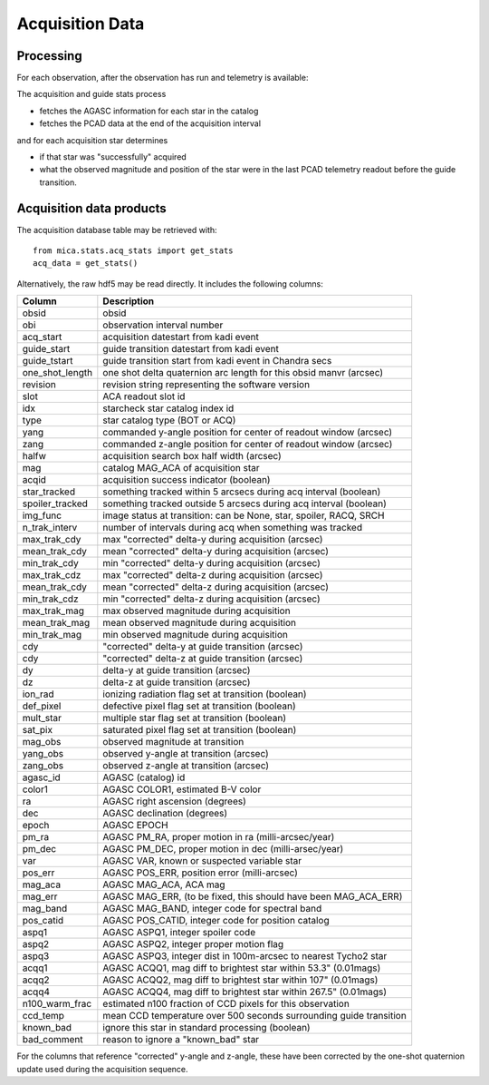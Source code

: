 Acquisition Data
================

Processing
------------------------------------

For each observation, after the observation has run and telemetry is available:

The acquisition and guide stats process

* fetches the AGASC information for each star in the catalog
* fetches the PCAD data at the end of the acquisition interval

and for each acquisition star determines

* if that star was "successfully" acquired
* what the observed magnitude and position of the star were in the last PCAD telemetry
  readout before the guide transition.

Acquisition data products
-------------------------

The acquisition database table may be retrieved with::

  from mica.stats.acq_stats import get_stats
  acq_data = get_stats()

Alternatively, the raw hdf5 may be read directly.  It includes the following columns:


=============== ====================================================================
 Column         Description
=============== ====================================================================
obsid           obsid
obi             observation interval number
acq_start       acquisition datestart from kadi event
guide_start     guide transition datestart from kadi event
guide_tstart    guide transition start from kadi event in Chandra secs
one_shot_length one shot delta quaternion arc length for this obsid manvr (arcsec)
revision        revision string representing the software version
slot            ACA readout slot id
idx             starcheck star catalog index id
type            star catalog type (BOT or ACQ)
yang            commanded y-angle position for center of readout window (arcsec)
zang            commanded z-angle position for center of readout window (arcsec)
halfw           acquisition search box half width (arcsec)
mag             catalog MAG_ACA of acquisition star
acqid           acquisition success indicator (boolean)
star_tracked    something tracked within 5 arcsecs during acq interval (boolean)
spoiler_tracked something tracked outside 5 arcsecs during acq interval (boolean)
img_func        image status at transition: can be None, star, spoiler, RACQ, SRCH
n_trak_interv   number of intervals during acq when something was tracked
max_trak_cdy    max "corrected" delta-y during acquisition (arcsec)
mean_trak_cdy   mean "corrected" delta-y during acquisition (arcsec)
min_trak_cdy    min "corrected" delta-y during acquisition (arcsec)
max_trak_cdz    max "corrected" delta-z during acquisition (arcsec)
mean_trak_cdy   mean "corrected" delta-z during acquisition (arcsec)
min_trak_cdz    min "corrected" delta-z during acquisition (arcsec)
max_trak_mag    max observed magnitude during acquisition
mean_trak_mag   mean observed magnitude during acquisition
min_trak_mag    min observed magnitude during acquisition
cdy             "corrected" delta-y at guide transition (arcsec)
cdy             "corrected" delta-z at guide transition (arcsec)
dy              delta-y at guide transition (arcsec)
dz              delta-z at guide transition (arcsec)
ion_rad         ionizing radiation flag set at transition (boolean)
def_pixel       defective pixel flag set at transition (boolean)
mult_star       multiple star flag set at transition (boolean)
sat_pix         saturated pixel flag set at transition (boolean)
mag_obs         observed magnitude at transition
yang_obs        observed y-angle at transition (arcsec)
zang_obs        observed z-angle at transition (arcsec)
agasc_id        AGASC (catalog) id
color1          AGASC COLOR1, estimated B-V color
ra              AGASC right ascension (degrees)
dec             AGASC declination (degrees)
epoch           AGASC EPOCH
pm_ra           AGASC PM_RA, proper motion in ra (milli-arcsec/year)
pm_dec          AGASC PM_DEC, proper motion in dec (milli-arsec/year)
var             AGASC VAR, known or suspected variable star
pos_err         AGASC POS_ERR, position error (milli-arcsec)
mag_aca         AGASC MAG_ACA, ACA mag
mag_err         AGASC MAG_ERR, (to be fixed, this should have been MAG_ACA_ERR)
mag_band        AGASC MAG_BAND, integer code for spectral band
pos_catid       AGASC POS_CATID, integer code for position catalog
aspq1           AGASC ASPQ1, integer spoiler code
aspq2           AGASC ASPQ2, integer proper motion flag
aspq3           AGASC ASPQ3, integer dist in 100m-arcsec to nearest Tycho2 star
acqq1           AGASC ACQQ1, mag diff to brightest star within 53.3" (0.01mags)
acqq2           AGASC ACQQ2, mag diff to brightest star within 107" (0.01mags)
acqq4           AGASC ACQQ4, mag diff to brightest star within 267.5" (0.01mags)
n100_warm_frac  estimated n100 fraction of CCD pixels for this observation
ccd_temp        mean CCD temperature over 500 seconds surrounding guide transition
known_bad       ignore this star in standard processing (boolean)
bad_comment     reason to ignore a "known_bad" star
=============== ====================================================================

For the columns that reference "corrected" y-angle and z-angle, these have been
corrected by the one-shot quaternion update used during the acquisition sequence.


